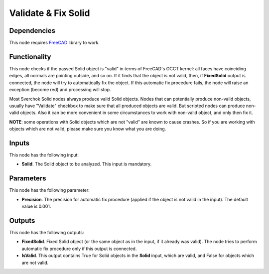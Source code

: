 Validate & Fix Solid
====================

Dependencies
------------

This node requires FreeCAD_ library to work.

.. _FreeCAD: ../../solids.rst

Functionality
-------------

This node checks if the passed Solid object is "valid" in terms of FreeCAD's
OCCT kernel: all faces have coinciding edges, all normals are pointing outside,
and so on. If it finds that the object is not valid, then, if **FixedSolid**
output is connected, the node will try to automatically fix the object. If this
automatic fix procedure fails, the node will raise an exception (become red)
and processing will stop.

Most Sverchok Solid nodes always produce valid Solid objects. Nodes that can
potentially produce non-valid objects, usually have "Validate" checkbox to make
sure that all produced objects are valid. But scripted nodes can produce
non-valid objects. Also it can be more convenient in some circumstances to work
with non-valid object, and only then fix it.

**NOTE**: some operations with Solid objects which are not "valid" are known to
cause crashes. So if you are working with objects which are not valid, please
make sure you know what you are doing.

Inputs
------

This node has the following input:

* **Solid**. The Solid object to be analyzed. This input is mandatory.

Parameters
----------

This node has the following parameter:

* **Precision**. The precision for automatic fix procedure (applied if the
  object is not valid in the input). The default value is 0.001.

Outputs
-------

This node has the following outputs:

* **FixedSolid**. Fixed Solid object (or the same object as in the input, if it
  already was valid). The node tries to perform automatic fix procedure only if
  this output is connected.
* **IsValid**. This output contains True for Solid objects in the **Solid**
  input, which are valid, and False for objects which are not valid.

